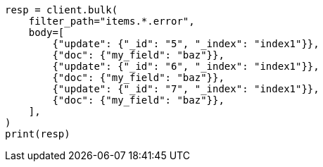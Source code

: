 // docs/bulk.asciidoc:704

[source, python]
----
resp = client.bulk(
    filter_path="items.*.error",
    body=[
        {"update": {"_id": "5", "_index": "index1"}},
        {"doc": {"my_field": "baz"}},
        {"update": {"_id": "6", "_index": "index1"}},
        {"doc": {"my_field": "baz"}},
        {"update": {"_id": "7", "_index": "index1"}},
        {"doc": {"my_field": "baz"}},
    ],
)
print(resp)
----